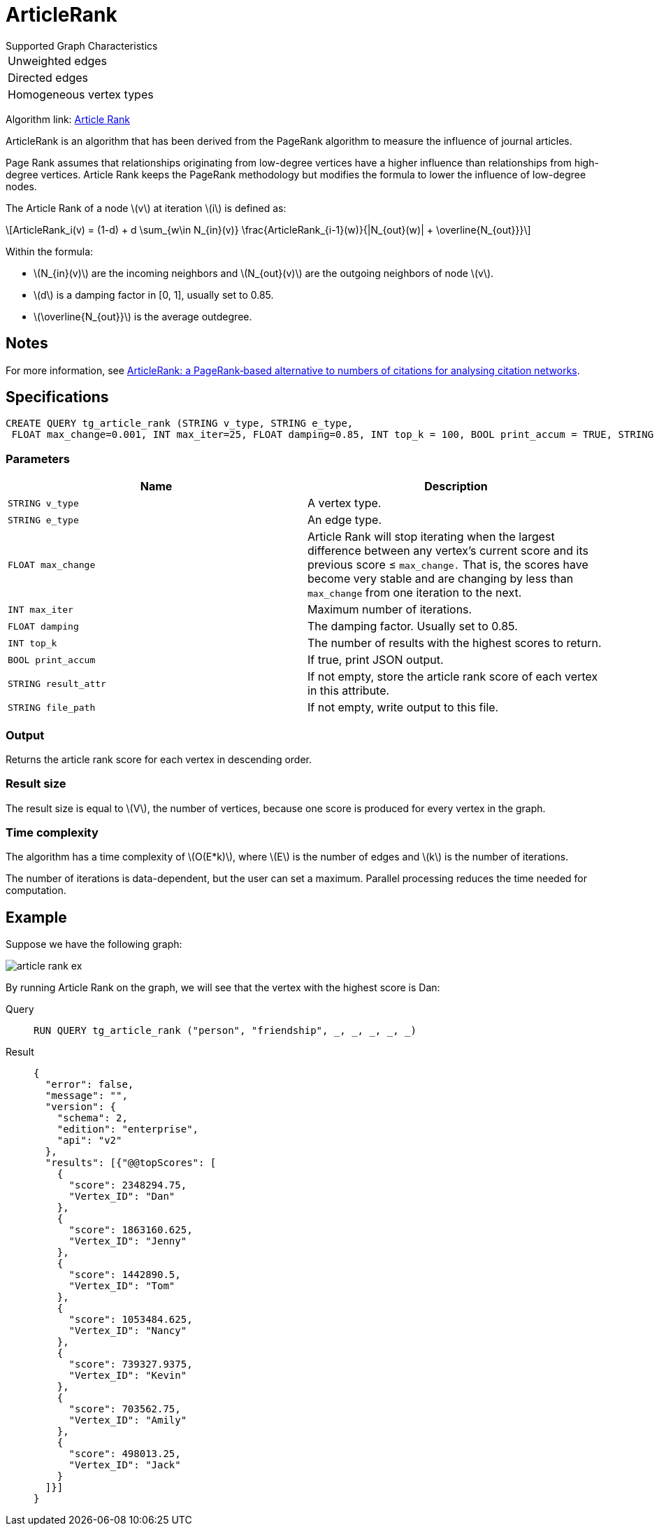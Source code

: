 = ArticleRank
:stem: latex


.Supported Graph Characteristics
****
[cols='1']
|===
^|Unweighted edges
^|Directed edges
^|Homogeneous vertex types
|===

Algorithm link: link:https://github.com/tigergraph/gsql-graph-algorithms/tree/master/algorithms/Centrality/article_rank[Article Rank]

****

ArticleRank is an algorithm that has been derived from the PageRank algorithm to measure the influence of journal articles.

Page Rank assumes that relationships originating from low-degree vertices have a higher influence than relationships from high-degree vertices.
Article Rank keeps the PageRank methodology but modifies the formula to lower the influence of low-degree nodes.

The Article Rank of a node stem:[v] at iteration stem:[i] is defined as:

//image::article-rank.png[]

[stem]
++++
ArticleRank_i(v) = (1-d) + d \sum_{w\in N_{in}(v)} \frac{ArticleRank_{i-1}(w)}{|N_{out}(w)| + \overline{N_{out}}}
++++

Within the formula:

* stem:[N_{in}(v)] are the incoming neighbors and stem:[N_{out}(v)] are the outgoing neighbors of node stem:[v].
* stem:[d] is a damping factor in [0, 1], usually set to 0.85.
* stem:[\overline{N_{out}}] is the average outdegree.


== Notes

For more information, see https://www.emeraldinsight.com/doi/abs/10.1108/00012530911005544[ArticleRank: a PageRank‐based alternative to numbers of citations for analysing citation networks].

== Specifications
[source,gsql]
....
CREATE QUERY tg_article_rank (STRING v_type, STRING e_type,
 FLOAT max_change=0.001, INT max_iter=25, FLOAT damping=0.85, INT top_k = 100, BOOL print_accum = TRUE, STRING result_attr =  "", STRING file_path = "")
....


=== Parameters

[cols=",",options="header",]
|===
|Name |Description
|`STRING v_type` |A vertex type.

|`STRING e_type` |An edge type.

|`FLOAT max_change` |Article Rank will stop iterating when the largest
difference between any vertex's current score and its previous score ≤
`max_change.` That is, the scores have become very stable and are
changing by less than `max_change` from one iteration to the next.

|`INT max_iter` |Maximum number of iterations.

|`FLOAT damping` |The damping factor. Usually set to 0.85.

|`INT top_k` |The number of results with the highest scores to return.

|`BOOL print_accum` |If true, print JSON output.

|`STRING result_attr` |If not empty, store the article rank score of each vertex in this attribute.

|`STRING file_path` |If not empty, write output to this file.
|===

=== Output

Returns the article rank score for each vertex in descending order.

=== Result size

The result size is equal to stem:[V], the number of vertices, because one score is produced for every vertex in the graph.

=== Time complexity
The algorithm has a time complexity of stem:[O(E*k)], where stem:[E] is the number of edges and stem:[k] is the number of iterations.

The number of iterations is data-dependent, but the user can set a maximum.
Parallel processing reduces the time needed for computation.


== *Example*

Suppose we have the following graph:

image::article-rank-ex.png[]

By running Article Rank on the graph, we will see that the vertex with
the highest score is Dan:

[tabs]
====
Query::
+
--
[,gsql]
----
RUN QUERY tg_article_rank ("person", "friendship", _, _, _, _, _)
----
--
Result::
+
--
[,json]
----
{
  "error": false,
  "message": "",
  "version": {
    "schema": 2,
    "edition": "enterprise",
    "api": "v2"
  },
  "results": [{"@@topScores": [
    {
      "score": 2348294.75,
      "Vertex_ID": "Dan"
    },
    {
      "score": 1863160.625,
      "Vertex_ID": "Jenny"
    },
    {
      "score": 1442890.5,
      "Vertex_ID": "Tom"
    },
    {
      "score": 1053484.625,
      "Vertex_ID": "Nancy"
    },
    {
      "score": 739327.9375,
      "Vertex_ID": "Kevin"
    },
    {
      "score": 703562.75,
      "Vertex_ID": "Amily"
    },
    {
      "score": 498013.25,
      "Vertex_ID": "Jack"
    }
  ]}]
}

----
--
====

